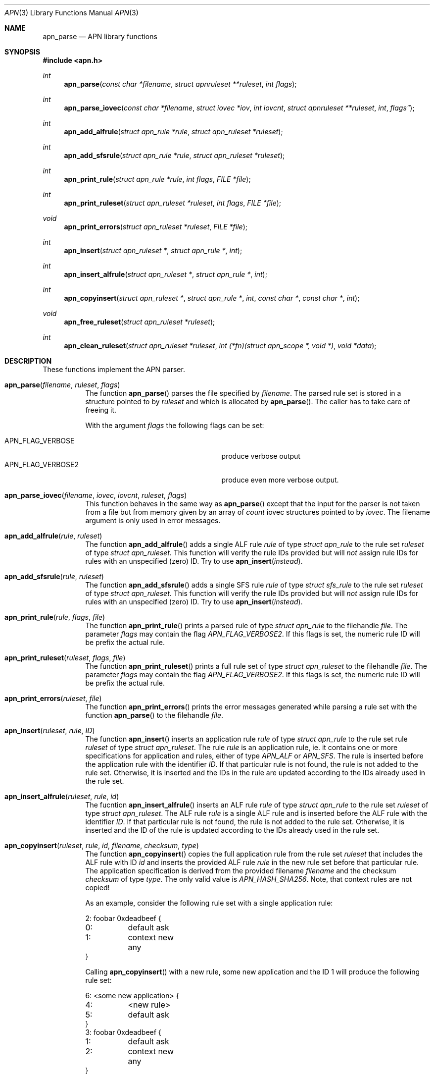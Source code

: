 .\"	$OpenBSD: mdoc.template,v 1.9 2004/07/02 10:36:57 jmc Exp $
.\"
.\" Copyright (c) 2008 GeNUA mbH <info@genua.de>
.\"
.\" All rights reserved.
.\"
.\" Redistribution and use in source and binary forms, with or without
.\" modification, are permitted provided that the following conditions
.\" are met:
.\" 1. Redistributions of source code must retain the above copyright
.\"    notice, this list of conditions and the following disclaimer.
.\" 2. Redistributions in binary form must reproduce the above copyright
.\"    notice, this list of conditions and the following disclaimer in the
.\"    documentation and/or other materials provided with the distribution.
.\"
.\" THIS SOFTWARE IS PROVIDED BY THE COPYRIGHT HOLDERS AND CONTRIBUTORS
.\" "AS IS" AND ANY EXPRESS OR IMPLIED WARRANTIES, INCLUDING, BUT NOT
.\" LIMITED TO, THE IMPLIED WARRANTIES OF MERCHANTABILITY AND FITNESS FOR
.\" A PARTICULAR PURPOSE ARE DISCLAIMED. IN NO EVENT SHALL THE COPYRIGHT
.\" OWNER OR CONTRIBUTORS BE LIABLE FOR ANY DIRECT, INDIRECT, INCIDENTAL,
.\" SPECIAL, EXEMPLARY, OR CONSEQUENTIAL DAMAGES (INCLUDING, BUT NOT LIMITED
.\" TO, PROCUREMENT OF SUBSTITUTE GOODS OR SERVICES; LOSS OF USE, DATA, OR
.\" PROFITS; OR BUSINESS INTERRUPTION) HOWEVER CAUSED AND ON ANY THEORY OF
.\" LIABILITY, WHETHER IN CONTRACT, STRICT LIABILITY, OR TORT (INCLUDING
.\" NEGLIGENCE OR OTHERWISE) ARISING IN ANY WAY OUT OF THE USE OF THIS
.\" SOFTWARE, EVEN IF ADVISED OF THE POSSIBILITY OF SUCH DAMAGE.
.\"
.\" The following requests are required for all man pages.
.Dd February 14, 2008
.Dt APN 3
.Os Anoubis
.Sh NAME
.Nm apn_parse
.Nd APN library functions
.Sh SYNOPSIS
.Fd #include <apn.h>
.Ft int
.Fn apn_parse "const char *filename" "struct apnruleset **ruleset" "int flags"
.Ft int
.Fn apn_parse_iovec "const char *filename" "struct iovec *iov" "int iovcnt" "struct apnruleset **ruleset "int flags"
.Ft int
.Fn apn_add_alfrule "struct apn_rule *rule" "struct apn_ruleset *ruleset"
.Ft int
.Fn apn_add_sfsrule "struct apn_rule *rule" "struct apn_ruleset *ruleset"
.Ft int
.Fn apn_print_rule "struct apn_rule *rule" "int flags" "FILE *file"
.Ft int
.Fn apn_print_ruleset "struct apn_ruleset *ruleset" "int flags" "FILE *file"
.Ft void
.Fn apn_print_errors "struct apn_ruleset *ruleset" "FILE *file"
.Ft int
.Fn apn_insert "struct apn_ruleset *" "struct apn_rule *" "int"
.Ft int
.Fn apn_insert_alfrule "struct apn_ruleset *" "struct apn_rule *" "int"
.Ft int
.\" The following line cannot be wrapped, the parameters have to be on one line
.Fn apn_copyinsert "struct apn_ruleset *" "struct apn_rule *" "int" "const char *" "const char *" "int"
.Ft void
.Fn apn_free_ruleset "struct apn_ruleset *ruleset"
.Ft int
.Fn apn_clean_ruleset "struct apn_ruleset *ruleset" "int (*fn)(struct apn_scope *, void *)" "void *data"
.Sh DESCRIPTION
These functions implement the APN parser.
.Pp
.Bl -tag -width Ds -compact
.It Fn apn_parse filename ruleset flags
The function
.Fn apn_parse
parses the file specified by
.Fa filename .
The parsed rule set is stored in a structure pointed to by
.Fa ruleset
and which is allocated by
.Fn apn_parse .
The caller has to take care of freeing it.
.Pp
With the argument
.Fa flags
the following flags can be set:
.Pp
.Bl -tag -width APN_FLAG_VERBOSE2 -compact -offset indent
.It Dv APN_FLAG_VERBOSE
produce verbose output
.It Dv APN_FLAG_VERBOSE2
produce even more verbose output.
.El
.Pp
.It Fn apn_parse_iovec filename iovec iovcnt ruleset flags
This function behaves in the same way as
.Fn apn_parse
except that the input for the parser is not taken from a file but
from memory given by an array of
.Fa count
iovec structures pointed to by
.Fa iovec .
The filename argument is only used in error messages.
.Pp
.It Fn apn_add_alfrule rule ruleset
The function
.Fn apn_add_alfrule
adds a single ALF rule
.Em rule
of type
.Em struct apn_rule
to the rule set
.Em ruleset
of type
.Em struct apn_ruleset .
This function will verify the rule IDs provided but will
.Em not
assign rule IDs for rules with an unspecified (zero) ID.
Try to use
.Fn apn_insert instead .
.Pp
.It Fn apn_add_sfsrule rule ruleset
The function
.Fn apn_add_sfsrule
adds a single SFS rule
.Em rule
of type
.Em struct sfs_rule
to the rule set
.Em ruleset
of type
.Em struct apn_ruleset .
This function will verify the rule IDs provided but will
.Em not
assign rule IDs for rules with an unspecified (zero) ID.
Try to use
.Fn apn_insert instead .
.Pp
.It Fn apn_print_rule rule flags file
The function
.Fn apn_print_rule
prints a parsed rule of type
.Em struct apn_rule
to the filehandle
.Em file .
The parameter
.Em flags
may contain the flag
.Em APN_FLAG_VERBOSE2 .
If this flags is set, the numeric rule ID will be prefix the actual rule.
.Pp
.It Fn apn_print_ruleset ruleset flags file
The function
.Fn apn_print_ruleset
prints a full rule set of type
.Em struct apn_ruleset
to the filehandle
.Em file .
The parameter
.Em flags
may contain the flag
.Em APN_FLAG_VERBOSE2 .
If this flags is set, the numeric rule ID will be prefix the actual rule.
.Pp
.It Fn apn_print_errors ruleset file
The function
.Fn apn_print_errors
prints the error messages generated while parsing a rule set with the
function
.Fn apn_parse
to the filehandle
.Em file .
.Pp
.It Fn apn_insert ruleset rule ID
The function
.Fn apn_insert
inserts an application rule
.Em rule
of type
.Em struct apn_rule
to the rule set rule
.Em ruleset
of type
.Em struct apn_ruleset .
The rule
.Em rule
is an application rule, ie. it contains one or more specifications
for application and rules, either of type
.Em APN_ALF
or
.Em APN_SFS .
The rule is inserted before the application rule with the identifier
.Em ID .
If that particular rule is not found, the rule is not added to the rule set.
Otherwise, it is inserted and the IDs in the rule are updated according
to the IDs already used in the rule set.
.Pp
.It Fn apn_insert_alfrule ruleset rule id
The fucntion
.Fn apn_insert_alfrule
inserts an ALF rule
.Em rule
of type
.Em struct apn_rule
to the rule set
.Em ruleset
of type
.Em struct apn_ruleset .
The ALF rule
.Em  rule
is a single ALF rule and is inserted before the ALF rule with the
identifier
.Em ID .
If that particular rule is not found, the rule is not added to the rule set.
Otherwise, it is inserted and the ID of the rule is updated according
to the IDs already used in the rule set.
.Pp
.It Fn apn_copyinsert ruleset rule id filename checksum type
The function
.Fn apn_copyinsert
copies the full application rule from the rule set
.Em ruleset
that includes the ALF rule with ID
.Em id
and inserts the provided ALF rule
.Em rule
in the new rule set before that particular rule.
The application specification is derived from the provided filename
.Em filename
and the checksum
.Em checksum
of type
.Em type .
The only valid value is
.Em APN_HASH_SHA256 .
Note, that context rules are not copied!
.Pp
As an example, consider the following rule set with a single application rule:
.Bd -literal
2: foobar 0xdeadbeef {
0:	default ask
1:	context new any
}
.Ed
.Pp
Calling
.Fn apn_copyinsert
with a new rule, some new application and the ID 1 will produce the
following rule set:
.Bd -literal
6: <some new application> {
4:	<new rule>
5:	default ask
}
3: foobar 0xdeadbeef {
1:	default ask
2:	context new any
}
.Ed
.Pp
.It Fn apn_free_ruleset ruleset
The function
.Fn apn_free_ruleset
frees all data structures contained in the rule set
.Em ruleset
of type
.Em struct apn_ruleset .
The argument
.Em ruleset
is freed, too.
.Pp
.It Fn apn_clean_ruleset ruleset fn data
The function
.Fn apn_clean_ruleset
iterates through all rules in a ruleset.
For each individual rule that has a scope the function
.Va fn
is called.
If this call returns true the rule is removed from the ruleset and freed.
The argument
.Va data
is passed to each individual call to
.Va fn.
.El
.Pp
.Sh RULE SETS
A full rule set is defined by the structure
.Em struct apn_ruleset :
.Bd -literal
struct apn_ruleset {
       int                     flags;

       /* Rulesets and variables */
       struct apnrule_queue    alf_queue;
       struct apnrule_queue    sfs_queue;
       struct apnvar_queue     var_queue;

	/* Error messages from the parser */
	struct apnerr_queue     err_queue;
};
.Ed
.Pp
The
.Em apn_ruleset
has the following members:
.Bl -tag -width alf_queue
.It Fa flags
Contains a copy of the flags passed to
.Fn apn_parse .
These are used internally by the library, eg.
.Fn apn_print_rule
checks these flags for
.Em APN_FLAG_VERBOSE2
to produce more verbose output.
.It Fa alf_queue
The TAILQ
.Pf ( see Xr queue 3bsd )
contains all ALF rules.
This queue holds structures of type
.Em struct apn_rule .
.It Fa sfs_queue
Similarly,
.Em sfs_queue contains all SFS rules.
This queue holds structures of type
.Em struct apn_rule .
.It Fa var_queue
In this queue, all variables are stored.
This queue holds structures of type
.Em struct apn_rule .
Note, this is not fully implemented yet!
.It Fa err_queue
This queue contains all error messages produced while parsing a file.
The error messages are of type
.Em struct apn_errmsg .
The function
.Fn apn_print_errors
prints all messages in this queue to
.Em stdout .
.El
The next central data structure is
.Em struct apn_rule :
.Bd -literal

TAILQ_HEAD(apn_chain, apn_rule);
struct apn_rule {
	struct rb_entry         _rbentry;
#define apn_id    _rbentry.key
#define apn_type  _rbentry.dtype
	TAILQ_ENTRY(apn_rule)    entry;
	struct apn_app          *app;

	union {
		/* Other types of rules */
		struct apn_chain      *chain;
	} rule;
};
.Ed
.Pp
The ALF uses a set of several rules for each application.
Such a set of rules is a list of
.Em struct apn_rule
structures linked via the field
.Em entry .
.Pp
The field
.Em app
defines the applications that this rule block applies to.
This field can either be empty (ie. any application would match this set
of rules) or points to a stucture
.Em struct apn_app
specifying one or more applications.
The individual filter, access and context rules of the block are
chained together in a tail queue headed by
.Em rule.chain .
.Pp
SFS rules do not depend on the application.
Thus the
.Em sfs_queue
of a ruleset consists of a single
.Em struct apn_rule
which in turn contains a list of all sfs access rules.
The head of this list is the
.Em rule.chain
field in the
.Em struct apn_rule .
.\" The following requests should be uncommented and used where appropriate.
.\" This next request is for sections 2, 3, and 9 function return values only.
.\" .Sh DIAGNOSTICS
.\" The next request is for sections 2, 3, and 9 error and signal handling only.
.Sh RETURN VALUES
These functions return 0 to indicate success and a positive non-zero
error code to indicate failure.
In case of an internal error, e.g. a failed call to
.Xr malloc 3 ,
the code -1 is returned and errno can be evaluated.
.Sh SEE ALSO
.Xr errno 2 ,
.Xr malloc 3
.\" .Sh STANDARDS
.\" .Sh HISTORY
.Sh AUTHORS
Hans-Joerg Hoexer
.\" .Sh CAVEATS
.\" .Sh BUGS
